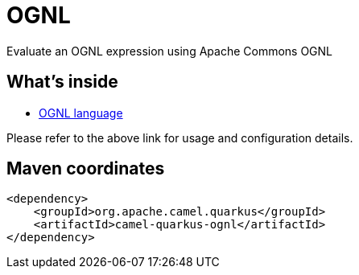 // Do not edit directly!
// This file was generated by camel-quarkus-maven-plugin:update-extension-doc-page
[id="extensions-ognl"]
= OGNL
:page-aliases: extensions/ognl.adoc
:linkattrs:
:cq-artifact-id: camel-quarkus-ognl
:cq-native-supported: false
:cq-status: Preview
:cq-status-deprecation: Preview
:cq-description: Evaluate an OGNL expression using Apache Commons OGNL
:cq-deprecated: false
:cq-jvm-since: 1.0.0
:cq-native-since: n/a

ifeval::[{doc-show-badges} == true]
[.badges]
[.badge-key]##JVM since##[.badge-supported]##1.0.0## [.badge-key]##Native##[.badge-unsupported]##unsupported##
endif::[]

Evaluate an OGNL expression using Apache Commons OGNL

[id="extensions-ognl-whats-inside"]
== What's inside

* xref:{cq-camel-components}:languages:ognl-language.adoc[OGNL language]

Please refer to the above link for usage and configuration details.

[id="extensions-ognl-maven-coordinates"]
== Maven coordinates

[source,xml]
----
<dependency>
    <groupId>org.apache.camel.quarkus</groupId>
    <artifactId>camel-quarkus-ognl</artifactId>
</dependency>
----
ifeval::[{doc-show-user-guide-link} == true]
Check the xref:user-guide/index.adoc[User guide] for more information about writing Camel Quarkus applications.
endif::[]
